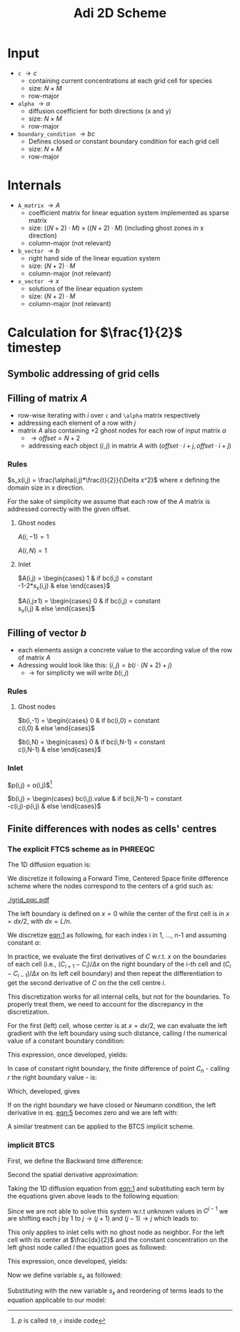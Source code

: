 #+TITLE: Adi 2D Scheme
#+LaTeX_CLASS_OPTIONS: [a4paper,10pt]
#+LATEX_HEADER: \usepackage{fullpage}
#+LATEX_HEADER: \usepackage{amsmath}
#+OPTIONS: toc:nil

* Input

- =c= $\rightarrow c$
  - containing current concentrations at each grid cell for species
  - size: $N \times M$
  - row-major
- =alpha= $\rightarrow \alpha$
  - diffusion coefficient for both directions (x and y)
  - size: $N \times M$
  - row-major
- =boundary_condition= $\rightarrow bc$
  - Defines closed or constant boundary condition for each grid cell
  - size: $N \times M$
  - row-major

* Internals

- =A_matrix= $\rightarrow A$
  - coefficient matrix for linear equation system implemented as sparse matrix
  - size: $((N+2)\cdot M) \times ((N+2)\cdot M)$ (including ghost zones in x direction)
  - column-major (not relevant)

- =b_vector= $\rightarrow b$
  - right hand side of the linear equation system
  - size: $(N+2) \cdot M$
  - column-major (not relevant)
- =x_vector= $\rightarrow x$
  - solutions of the linear equation system
  - size: $(N+2) \cdot M$
  - column-major (not relevant)

* Calculation for $\frac{1}{2}$ timestep

** Symbolic addressing of grid cells
[[./grid.png]]

** Filling of matrix $A$

- row-wise iterating with $i$ over =c= and =\alpha= matrix respectively
- addressing each element of a row with $j$
- matrix $A$ also containing $+2$ ghost nodes for each row of input matrix $\alpha$
  - $\rightarrow offset = N+2$
  - addressing each object $(i,j)$ in matrix $A$ with $(offset \cdot i + j, offset \cdot i + j)$

*** Rules

$s_x(i,j) = \frac{\alpha(i,j)*\frac{t}{2}}{\Delta x^2}$ where $x$ defining the domain size in x direction.

For the sake of simplicity we assume that each row of the $A$ matrix is addressed correctly with the given offset.

**** Ghost nodes

$A(i,-1) = 1$

$A(i,N) = 1$

**** Inlet

$A(i,j) = \begin{cases}
1 & \text{if } bc(i,j) = \text{constant} \\
-1-2*s_x(i,j) & \text{else}
\end{cases}$

$A(i,j\pm 1) = \begin{cases}
0 & \text{if } bc(i,j) = \text{constant} \\
s_x(i,j) & \text{else}
\end{cases}$

** Filling of vector $b$

- each elements assign a concrete value to the according value of the row of matrix $A$
- Adressing would look like this: $(i,j) = b(i \cdot (N+2) + j)$
  - $\rightarrow$ for simplicity we will write $b(i,j)$




*** Rules

**** Ghost nodes

$b(i,-1) = \begin{cases}
0 & \text{if } bc(i,0) = \text{constant} \\
c(i,0) & \text{else}
\end{cases}$

$b(i,N) = \begin{cases}
0 & \text{if } bc(i,N-1) = \text{constant} \\
c(i,N-1) & \text{else}
\end{cases}$

*** Inlet

$p(i,j) = \frac{\Delta t}{2}\alpha(i,j)\frac{c(i-1,j) - 2\cdot c(i,j) + c(i+1,j)}{\Delta x^2}$[fn:1]

$b(i,j) = \begin{cases}
bc(i,j).\text{value} & \text{if } bc(i,N-1) = \text{constant} \\
-c(i,j)-p(i,j) & \text{else}
\end{cases}$

[fn:1] $p$ is called =t0_c= inside code

** Finite differences with nodes as cells' centres

*** The explicit FTCS scheme as in PHREEQC

The 1D diffusion equation is:

#+NAME: eqn:1
\begin{align}
\frac{\partial C }{\partial t} & = \frac{\partial}{\partial x} \left(\alpha \frac{\partial C }{\partial x} \right) \nonumber \\
   & = \alpha \frac{\partial^2 C}{\partial x^2}
\end{align}

We discretize it following a Forward Time, Centered Space finite
difference scheme where the nodes correspond to the centers of a grid
such as:

[[./grid_pqc.pdf]]

The left boundary is defined on $x=0$ while the center of the first
cell is in $x=dx/2$, with $dx=L/n$.

We discretize [[eqn:1]] as following, for each index i in 1, \dots, n-1
and assuming constant $\alpha$:

#+NAME: eqn:2
\begin{equation}\displaystyle
   \frac{C_i^{j+1} -C_i^{j}}{\Delta t} = \alpha\frac{\frac{C^j_{i+1}-C^j_{i}}{\Delta x}-\frac{C^j_{i}-C^j_{i-1}}{\Delta x}}{\Delta x}
\end{equation}

In practice, we evaluate the first derivatives of $C$ w.r.t. $x$ on
the boundaries of each cell (i.e., $(C_{i+1}-C_i)/\Delta x$ on the
right boundary of the i-th cell and $(C_{i}-C_{i-1})/\Delta x$ on its
left cell boundary) and then repeat the differentiation to get the
second derivative of $C$ on the the cell centre $i$.

This discretization works for all internal cells, but not for the
boundaries. To properly treat them, we need to account for the
discrepancy in the discretization.

For the first (left) cell, whose center is at $x=dx/2$, we can
evaluate the left gradient with the left boundary using such distance,
calling $l$ the numerical value of a constant boundary condition:

#+NAME: eqn:3
\begin{equation}\displaystyle
\frac{C_0^{j+1} -C_0^{j}}{\Delta t} = \alpha\frac{\frac{C^j_{1}-C^j_{0}}{\Delta x}-
\frac{C^j_{0}-l}{\frac{\Delta x}{2}}}{\Delta x}
\end{equation}

This expression, once developed, yields:

#+NAME: eqn:4
\begin{align}\displaystyle
C_0^{j+1} & =  C_0^{j} + \frac{\alpha \cdot \Delta t}{\Delta x^2} \cdot \left( C^j_{1}-C^j_{0}- 2 C^j_{0}+2l \right) \nonumber \\
          & =  C_0^{j} + \frac{\alpha \cdot \Delta t}{\Delta x^2} \cdot \left( C^j_{1}- 3 C^j_{0} +2l \right)
\end{align}


In case of constant right boundary, the finite difference of point
$C_n$ - calling $r$ the right boundary value - is:

#+NAME: eqn:5
\begin{equation}\displaystyle
\frac{C_n^{j+1} -C_n^j}{\Delta t} = \alpha\frac{\frac{r - C^j_{n}}{\frac{\Delta x}{2}}-
\frac{C^j_{n}-C^j_{n-1}}{\Delta x}}{\Delta x}
\end{equation}

Which, developed, gives
#+NAME: eqn:6
\begin{align}\displaystyle
C_n^{j+1} & =  C_n^{j} + \frac{\alpha \cdot \Delta t}{\Delta x^2} \cdot \left( 2 r - 2 C^j_{n} -C^j_{n} + C^j_{n-1} \right) \nonumber \\
          & =  C_n^{j} + \frac{\alpha \cdot \Delta t}{\Delta x^2} \cdot \left( 2 r - 3 C^j_{n} + C^j_{n-1} \right)
\end{align}

If on the right boundary we have closed or Neumann condition, the left derivative in eq. [[eqn:5]]
becomes zero and we are left with:


#+NAME: eqn:7
\begin{equation}\displaystyle
C_n^{j+1} = C_n^{j} + \frac{\alpha \cdot \Delta t}{\Delta x^2} \cdot (C^j_{n-1} - C^j_n)
\end{equation}



A similar treatment can be applied to the BTCS implicit scheme.

*** implicit BTCS

First, we define the Backward time difference:

\begin{equation}
    \frac{\partial C }{\partial t} = \frac{C^j_i - C^{j-1}_i}{\Delta t}
\end{equation}

Second the spatial derivative approximation:

\begin{equation}
    \frac{\partial^2 C }{\partial t} = \frac{\frac{C^{j}_{i+1}-C^{j}_{i}}{\Delta x}-\frac{C^{j}_{i}-C^{j}_{i-1}}{\Delta x}}{\Delta x}
\end{equation}

Taking the 1D diffusion equation from [[eqn:1]] and substituting each term by the
equations given above leads to the following equation:

\begin{equation}\displaystyle
   \frac{C_i^{j} -C_i^{j-1}}{\Delta t} = \alpha\frac{\frac{C^{j}_{i+1}-C^{j}_{i}}{\Delta x}-\frac{C^{j}_{i}-C^{j}_{i-1}}{\Delta x}}{\Delta x}
\end{equation}

Since we are not able to solve this system w.r.t unknown values in $C^{j-1}$ we
are shifting each j by 1 to $j \to (j+1)$ and $(j-1) \to j$ which leads to:

\begin{align}\displaystyle
\frac{C_i^{j+1} - C_i^{j}}{\Delta t}    & = \alpha\frac{\frac{C^{j+1}_{i+1}-C^{j+1}_{i}}{\Delta x}-\frac{C^{j+1}_{i}-C^{j+1}_{i-1}}{\Delta x}}{\Delta x} \nonumber \\
                                        & = \alpha\frac{C^{j+1}_{i-1} - 2C^{j+1}_{i} + C^{j+1}_{i+1}}{\Delta x^2}
\end{align}

This only applies to inlet cells with no ghost node as neighbor. For the left
cell with its center at $\frac{dx}{2}$ and the constant concentration on the
left ghost node called $l$ the equation goes as followed:

\begin{equation}\displaystyle
\frac{C_0^{j+1} -C_0^{j}}{\Delta t} = \alpha\frac{\frac{C^{j+1}_{1}-C^{j+1}_{0}}{\Delta x}-
\frac{C^{j+1}_{0}-l}{\frac{\Delta x}{2}}}{\Delta x}
\end{equation}

This expression, once developed, yields:

\begin{align}\displaystyle
C_0^{j+1} & =  C_0^{j} + \frac{\alpha \cdot \Delta t}{\Delta x^2} \cdot \left( C^{j+1}_{1}-C^{j+1}_{0}- 2 C^{j+1}_{0}+2l \right) \nonumber \\
          & =  C_0^{j} + \frac{\alpha \cdot \Delta t}{\Delta x^2} \cdot \left( C^{j+1}_{1}- 3 C^{j+1}_{0} +2l \right)
\end{align}

Now we define variable $s_x$ as followed:

\begin{equation}
    s_x = \frac{\alpha \cdot \Delta t}{\Delta x^2}
\end{equation}

Substituting with the new variable $s_x$ and reordering of terms leads to the equation applicable to our model:

\begin{equation}\displaystyle
    -C^j_0 = s_x \cdot C^{j+1}_1 + (2s_x) \cdot l + (-1 - 3s_x) \cdot C^{j+1}_0
\end{equation}
